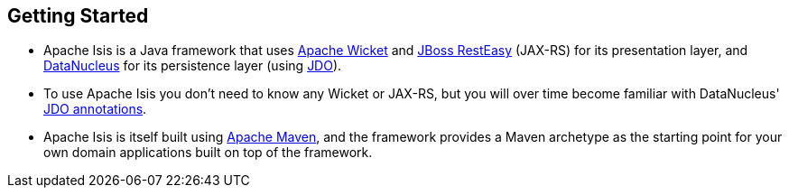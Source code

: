 == Getting Started

* Apache Isis is a Java framework that uses link:http://wicket.apache.org[Apache Wicket] and
link:http://resteasy.jboss.org/[JBoss RestEasy] (JAX-RS) for its presentation layer, and link:http://datanucleus.org[DataNucleus] for its persistence layer (using link:http://www.datanucleus.org/products/datanucleus/jdo/api.html[JDO]).

* To use Apache Isis you don't need to know any Wicket or JAX-RS, but you will over time become familiar with
DataNucleus' link:http://www.datanucleus.org/products/datanucleus/jdo/annotations.html[JDO annotations].

* Apache Isis is itself built using link:http://maven.apache.org[Apache Maven], and the framework provides a Maven archetype as the starting point for your own domain applications built on top of the framework.



